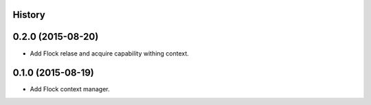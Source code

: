 .. :changelog:

History
-------

0.2.0 (2015-08-20)
------------------

* Add Flock relase and acquire capability withing context.

0.1.0 (2015-08-19)
------------------

* Add Flock context manager.
